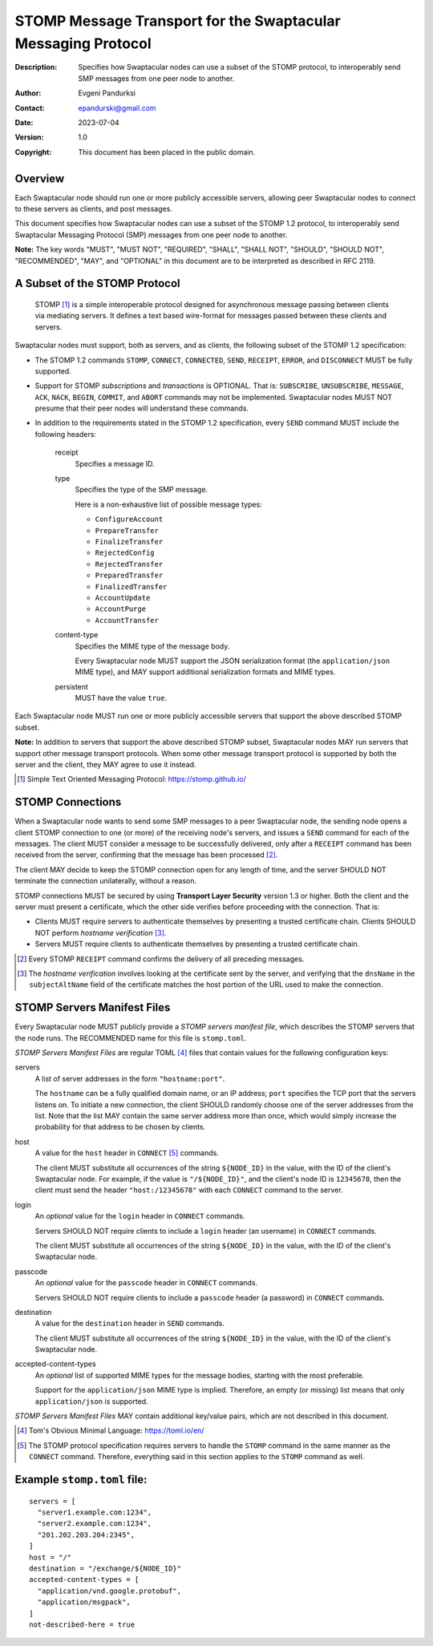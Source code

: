 ++++++++++++++++++++++++++++++++++++++++++++++++++++++++++++++
STOMP Message Transport for the Swaptacular Messaging Protocol
++++++++++++++++++++++++++++++++++++++++++++++++++++++++++++++
:Description: Specifies how Swaptacular nodes can use a subset of the STOMP
              protocol, to interoperably send SMP messages from one peer
              node to another.
:Author: Evgeni Pandurksi
:Contact: epandurski@gmail.com
:Date: 2023-07-04
:Version: 1.0
:Copyright: This document has been placed in the public domain.


Overview
========

Each Swaptacular node should run one or more publicly accessible servers,
allowing peer Swaptacular nodes to connect to these servers as clients, and
post messages.

This document specifies how Swaptacular nodes can use a subset of the STOMP
1.2 protocol, to interoperably send Swaptacular Messaging Protocol (SMP)
messages from one peer node to another.

**Note:** The key words "MUST", "MUST NOT", "REQUIRED", "SHALL", "SHALL
NOT", "SHOULD", "SHOULD NOT", "RECOMMENDED", "MAY", and "OPTIONAL" in this
document are to be interpreted as described in RFC 2119.


A Subset of the STOMP Protocol
==============================

  STOMP [#stomp]_ is a simple interoperable protocol designed for
  asynchronous message passing between clients via mediating servers. It
  defines a text based wire-format for messages passed between these clients
  and servers.

Swaptacular nodes must support, both as servers, and as clients, the
following subset of the STOMP 1.2 specification:

- The STOMP 1.2 commands ``STOMP``, ``CONNECT``, ``CONNECTED``, ``SEND``,
  ``RECEIPT``, ``ERROR``, and ``DISCONNECT`` MUST be fully supported.

- Support for STOMP *subscriptions* and *transactions* is OPTIONAL. That is:
  ``SUBSCRIBE``, ``UNSUBSCRIBE``, ``MESSAGE``, ``ACK``, ``NACK``, ``BEGIN``,
  ``COMMIT``, and ``ABORT`` commands may not be implemented. Swaptacular
  nodes MUST NOT presume that their peer nodes will understand these
  commands.

- In addition to the requirements stated in the STOMP 1.2 specification,
  every ``SEND`` command MUST include the following headers:

   receipt
     Specifies a message ID.
     
   type
     Specifies the type of the SMP message.

     Here is a non-exhaustive list of possible message types:

     + ``ConfigureAccount``
     + ``PrepareTransfer``
     + ``FinalizeTransfer``
     + ``RejectedConfig``
     + ``RejectedTransfer``
     + ``PreparedTransfer``
     + ``FinalizedTransfer``
     + ``AccountUpdate``
     + ``AccountPurge``
     + ``AccountTransfer``

   content-type
     Specifies the MIME type of the message body.

     Every Swaptacular node MUST support the JSON serialization format (the
     ``application/json`` MIME type), and MAY support additional
     serialization formats and MIME types.
     
   persistent
     MUST have the value ``true``.

Each Swaptacular node MUST run one or more publicly accessible servers that
support the above described STOMP subset.

**Note:** In addition to servers that support the above described STOMP
subset, Swaptacular nodes MAY run servers that support other message
transport protocols. When some other message transport protocol is supported
by both the server and the client, they MAY agree to use it instead.

.. [#stomp] Simple Text Oriented Messaging Protocol: https://stomp.github.io/

     
STOMP Connections
=================

When a Swaptacular node wants to send some SMP messages to a peer
Swaptacular node, the sending node opens a client STOMP connection to one
(or more) of the receiving node's servers, and issues a ``SEND`` command for
each of the messages. The client MUST consider a message to be successfully
delivered, only after a ``RECEIPT`` command has been received from the
server, confirming that the message has been processed [#multiple-ack]_.

The client MAY decide to keep the STOMP connection open for any length of
time, and the server SHOULD NOT terminate the connection unilaterally,
without a reason.

STOMP connections MUST be secured by using **Transport Layer Security**
version 1.3 or higher. Both the client and the server must present a
certificate, which the other side verifies before proceeding with the
connection. That is:

- Clients MUST require servers to authenticate themselves by presenting a
  trusted certificate chain. Clients SHOULD NOT perform *hostname
  verification* [#host-check]_.

- Servers MUST require clients to authenticate themselves by presenting a
  trusted certificate chain.

.. [#multiple-ack] Every STOMP ``RECEIPT`` command confirms the delivery of
  all preceding messages.

.. [#host-check] The *hostname verification* involves looking at the
  certificate sent by the server, and verifying that the ``dnsName`` in the
  ``subjectAltName`` field of the certificate matches the host portion of
  the URL used to make the connection.


STOMP Servers Manifest Files
============================

Every Swaptacular node MUST publicly provide a *STOMP servers manifest
file*, which describes the STOMP servers that the node runs. The RECOMMENDED
name for this file is ``stomp.toml``.

*STOMP Servers Manifest Files* are regular TOML [#toml]_ files that contain
values for the following configuration keys:

servers
  A list of server addresses in the form ``"hostname:port"``.
  
  The ``hostname`` can be a fully qualified domain name, or an IP address;
  ``port`` specifies the TCP port that the servers listens on. To initiate a
  new connection, the client SHOULD randomly choose one of the server
  addresses from the list. Note that the list MAY contain the same server
  address more than once, which would simply increase the probability for
  that address to be chosen by clients.

host
  A value for the ``host`` header in ``CONNECT`` [#connect]_ commands.

  The client MUST substitute all occurrences of the string ``${NODE_ID}`` in
  the value, with the ID of the client's Swaptacular node. For example, if
  the value is ``"/${NODE_ID}"``, and the client's node ID is ``12345678``,
  then the client must send the header ``"host:/12345678"`` with each
  ``CONNECT`` command to the server.

login  
  An *optional* value for the ``login`` header in ``CONNECT`` commands.

  Servers SHOULD NOT require clients to include a ``login`` header (an
  username) in ``CONNECT`` commands.

  The client MUST substitute all occurrences of the string ``${NODE_ID}`` in
  the value, with the ID of the client's Swaptacular node.

passcode  
  An *optional* value for the ``passcode`` header in ``CONNECT`` commands.

  Servers SHOULD NOT require clients to include a ``passcode`` header (a
  password) in ``CONNECT`` commands.

destination
  A value for the ``destination`` header in ``SEND`` commands.

  The client MUST substitute all occurrences of the string ``${NODE_ID}`` in
  the value, with the ID of the client's Swaptacular node.

accepted-content-types
  An *optional* list of supported MIME types for the message bodies,
  starting with the most preferable.
  
  Support for the ``application/json`` MIME type is implied. Therefore, an
  empty (or missing) list means that only ``application/json`` is supported.

*STOMP Servers Manifest Files* MAY contain additional key/value pairs, which
are not described in this document.

.. [#toml] Tom's Obvious Minimal Language: https://toml.io/en/

.. [#connect] The STOMP protocol specification requires servers to handle
  the ``STOMP`` command in the same manner as the ``CONNECT`` command.
  Therefore, everything said in this section applies to the ``STOMP``
  command as well.


Example ``stomp.toml`` file:
============================

::

  servers = [
    "server1.example.com:1234",
    "server2.example.com:1234",
    "201.202.203.204:2345",
  ]
  host = "/"
  destination = "/exchange/${NODE_ID}"
  accepted-content-types = [
    "application/vnd.google.protobuf",
    "application/msgpack",
  ]
  not-described-here = true
